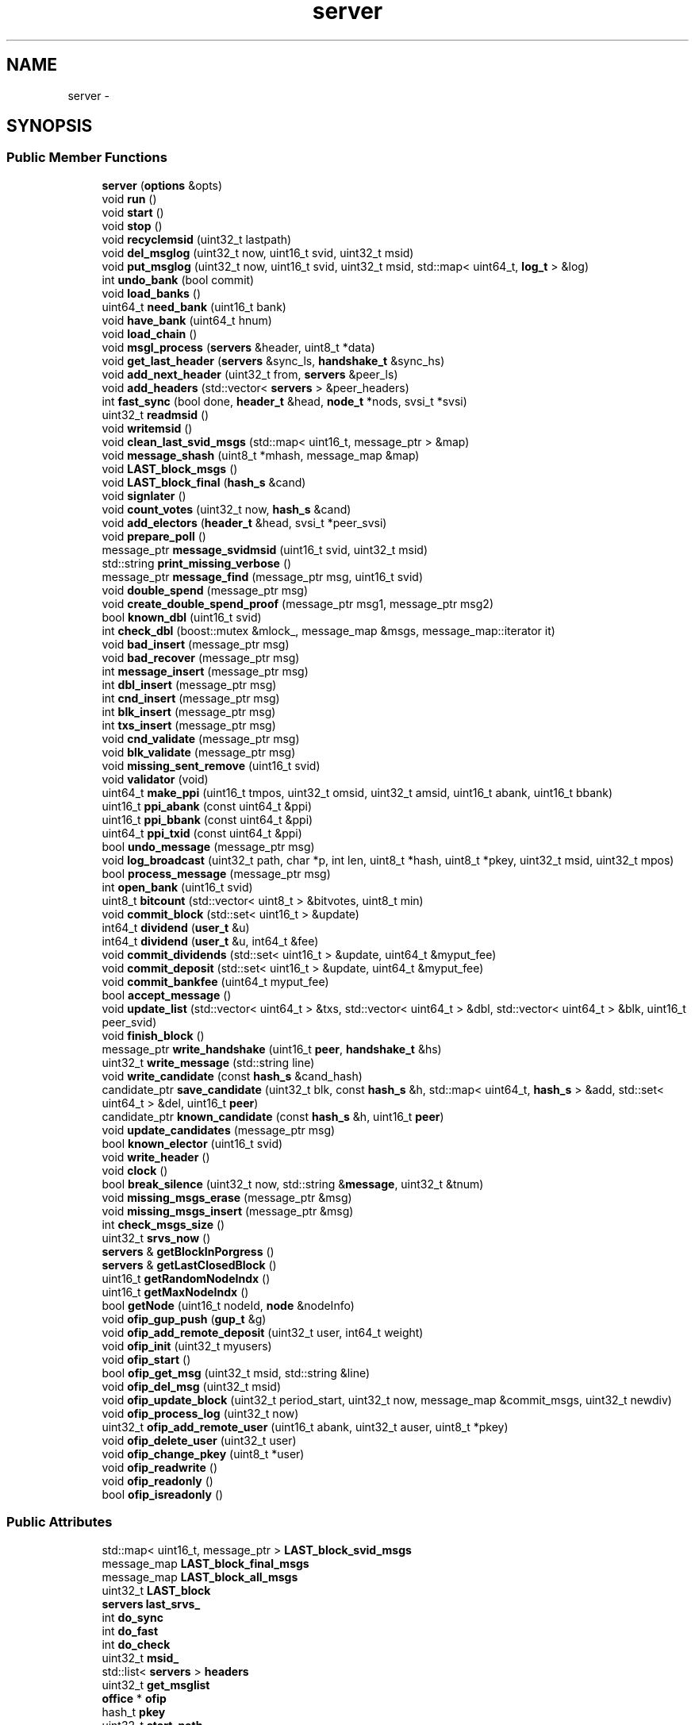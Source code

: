 .TH "server" 3 "Mon Jul 2 2018" "esc" \" -*- nroff -*-
.ad l
.nh
.SH NAME
server \- 
.SH SYNOPSIS
.br
.PP
.SS "Public Member Functions"

.in +1c
.ti -1c
.RI "\fBserver\fP (\fBoptions\fP &opts)"
.br
.ti -1c
.RI "void \fBrun\fP ()"
.br
.ti -1c
.RI "void \fBstart\fP ()"
.br
.ti -1c
.RI "void \fBstop\fP ()"
.br
.ti -1c
.RI "void \fBrecyclemsid\fP (uint32_t lastpath)"
.br
.ti -1c
.RI "void \fBdel_msglog\fP (uint32_t now, uint16_t svid, uint32_t msid)"
.br
.ti -1c
.RI "void \fBput_msglog\fP (uint32_t now, uint16_t svid, uint32_t msid, std::map< uint64_t, \fBlog_t\fP > &log)"
.br
.ti -1c
.RI "int \fBundo_bank\fP (bool commit)"
.br
.ti -1c
.RI "void \fBload_banks\fP ()"
.br
.ti -1c
.RI "uint64_t \fBneed_bank\fP (uint16_t bank)"
.br
.ti -1c
.RI "void \fBhave_bank\fP (uint64_t hnum)"
.br
.ti -1c
.RI "void \fBload_chain\fP ()"
.br
.ti -1c
.RI "void \fBmsgl_process\fP (\fBservers\fP &header, uint8_t *data)"
.br
.ti -1c
.RI "void \fBget_last_header\fP (\fBservers\fP &sync_ls, \fBhandshake_t\fP &sync_hs)"
.br
.ti -1c
.RI "void \fBadd_next_header\fP (uint32_t from, \fBservers\fP &peer_ls)"
.br
.ti -1c
.RI "void \fBadd_headers\fP (std::vector< \fBservers\fP > &peer_headers)"
.br
.ti -1c
.RI "int \fBfast_sync\fP (bool done, \fBheader_t\fP &head, \fBnode_t\fP *nods, svsi_t *svsi)"
.br
.ti -1c
.RI "uint32_t \fBreadmsid\fP ()"
.br
.ti -1c
.RI "void \fBwritemsid\fP ()"
.br
.ti -1c
.RI "void \fBclean_last_svid_msgs\fP (std::map< uint16_t, message_ptr > &map)"
.br
.ti -1c
.RI "void \fBmessage_shash\fP (uint8_t *mhash, message_map &map)"
.br
.ti -1c
.RI "void \fBLAST_block_msgs\fP ()"
.br
.ti -1c
.RI "void \fBLAST_block_final\fP (\fBhash_s\fP &cand)"
.br
.ti -1c
.RI "void \fBsignlater\fP ()"
.br
.ti -1c
.RI "void \fBcount_votes\fP (uint32_t now, \fBhash_s\fP &cand)"
.br
.ti -1c
.RI "void \fBadd_electors\fP (\fBheader_t\fP &head, svsi_t *peer_svsi)"
.br
.ti -1c
.RI "void \fBprepare_poll\fP ()"
.br
.ti -1c
.RI "message_ptr \fBmessage_svidmsid\fP (uint16_t svid, uint32_t msid)"
.br
.ti -1c
.RI "std::string \fBprint_missing_verbose\fP ()"
.br
.ti -1c
.RI "message_ptr \fBmessage_find\fP (message_ptr msg, uint16_t svid)"
.br
.ti -1c
.RI "void \fBdouble_spend\fP (message_ptr msg)"
.br
.ti -1c
.RI "void \fBcreate_double_spend_proof\fP (message_ptr msg1, message_ptr msg2)"
.br
.ti -1c
.RI "bool \fBknown_dbl\fP (uint16_t svid)"
.br
.ti -1c
.RI "int \fBcheck_dbl\fP (boost::mutex &mlock_, message_map &msgs, message_map::iterator it)"
.br
.ti -1c
.RI "void \fBbad_insert\fP (message_ptr msg)"
.br
.ti -1c
.RI "void \fBbad_recover\fP (message_ptr msg)"
.br
.ti -1c
.RI "int \fBmessage_insert\fP (message_ptr msg)"
.br
.ti -1c
.RI "int \fBdbl_insert\fP (message_ptr msg)"
.br
.ti -1c
.RI "int \fBcnd_insert\fP (message_ptr msg)"
.br
.ti -1c
.RI "int \fBblk_insert\fP (message_ptr msg)"
.br
.ti -1c
.RI "int \fBtxs_insert\fP (message_ptr msg)"
.br
.ti -1c
.RI "void \fBcnd_validate\fP (message_ptr msg)"
.br
.ti -1c
.RI "void \fBblk_validate\fP (message_ptr msg)"
.br
.ti -1c
.RI "void \fBmissing_sent_remove\fP (uint16_t svid)"
.br
.ti -1c
.RI "void \fBvalidator\fP (void)"
.br
.ti -1c
.RI "uint64_t \fBmake_ppi\fP (uint16_t tmpos, uint32_t omsid, uint32_t amsid, uint16_t abank, uint16_t bbank)"
.br
.ti -1c
.RI "uint16_t \fBppi_abank\fP (const uint64_t &ppi)"
.br
.ti -1c
.RI "uint16_t \fBppi_bbank\fP (const uint64_t &ppi)"
.br
.ti -1c
.RI "uint64_t \fBppi_txid\fP (const uint64_t &ppi)"
.br
.ti -1c
.RI "bool \fBundo_message\fP (message_ptr msg)"
.br
.ti -1c
.RI "void \fBlog_broadcast\fP (uint32_t path, char *p, int len, uint8_t *hash, uint8_t *pkey, uint32_t msid, uint32_t mpos)"
.br
.ti -1c
.RI "bool \fBprocess_message\fP (message_ptr msg)"
.br
.ti -1c
.RI "int \fBopen_bank\fP (uint16_t svid)"
.br
.ti -1c
.RI "uint8_t \fBbitcount\fP (std::vector< uint8_t > &bitvotes, uint8_t min)"
.br
.ti -1c
.RI "void \fBcommit_block\fP (std::set< uint16_t > &update)"
.br
.ti -1c
.RI "int64_t \fBdividend\fP (\fBuser_t\fP &u)"
.br
.ti -1c
.RI "int64_t \fBdividend\fP (\fBuser_t\fP &u, int64_t &fee)"
.br
.ti -1c
.RI "void \fBcommit_dividends\fP (std::set< uint16_t > &update, uint64_t &myput_fee)"
.br
.ti -1c
.RI "void \fBcommit_deposit\fP (std::set< uint16_t > &update, uint64_t &myput_fee)"
.br
.ti -1c
.RI "void \fBcommit_bankfee\fP (uint64_t myput_fee)"
.br
.ti -1c
.RI "bool \fBaccept_message\fP ()"
.br
.ti -1c
.RI "void \fBupdate_list\fP (std::vector< uint64_t > &txs, std::vector< uint64_t > &dbl, std::vector< uint64_t > &blk, uint16_t peer_svid)"
.br
.ti -1c
.RI "void \fBfinish_block\fP ()"
.br
.ti -1c
.RI "message_ptr \fBwrite_handshake\fP (uint16_t \fBpeer\fP, \fBhandshake_t\fP &hs)"
.br
.ti -1c
.RI "uint32_t \fBwrite_message\fP (std::string line)"
.br
.ti -1c
.RI "void \fBwrite_candidate\fP (const \fBhash_s\fP &cand_hash)"
.br
.ti -1c
.RI "candidate_ptr \fBsave_candidate\fP (uint32_t blk, const \fBhash_s\fP &h, std::map< uint64_t, \fBhash_s\fP > &add, std::set< uint64_t > &del, uint16_t \fBpeer\fP)"
.br
.ti -1c
.RI "candidate_ptr \fBknown_candidate\fP (const \fBhash_s\fP &h, uint16_t \fBpeer\fP)"
.br
.ti -1c
.RI "void \fBupdate_candidates\fP (message_ptr msg)"
.br
.ti -1c
.RI "bool \fBknown_elector\fP (uint16_t svid)"
.br
.ti -1c
.RI "void \fBwrite_header\fP ()"
.br
.ti -1c
.RI "void \fBclock\fP ()"
.br
.ti -1c
.RI "bool \fBbreak_silence\fP (uint32_t now, std::string &\fBmessage\fP, uint32_t &tnum)"
.br
.ti -1c
.RI "void \fBmissing_msgs_erase\fP (message_ptr &msg)"
.br
.ti -1c
.RI "void \fBmissing_msgs_insert\fP (message_ptr &msg)"
.br
.ti -1c
.RI "int \fBcheck_msgs_size\fP ()"
.br
.ti -1c
.RI "uint32_t \fBsrvs_now\fP ()"
.br
.ti -1c
.RI "\fBservers\fP & \fBgetBlockInPorgress\fP ()"
.br
.ti -1c
.RI "\fBservers\fP & \fBgetLastClosedBlock\fP ()"
.br
.ti -1c
.RI "uint16_t \fBgetRandomNodeIndx\fP ()"
.br
.ti -1c
.RI "uint16_t \fBgetMaxNodeIndx\fP ()"
.br
.ti -1c
.RI "bool \fBgetNode\fP (uint16_t nodeId, \fBnode\fP &nodeInfo)"
.br
.ti -1c
.RI "void \fBofip_gup_push\fP (\fBgup_t\fP &g)"
.br
.ti -1c
.RI "void \fBofip_add_remote_deposit\fP (uint32_t user, int64_t weight)"
.br
.ti -1c
.RI "void \fBofip_init\fP (uint32_t myusers)"
.br
.ti -1c
.RI "void \fBofip_start\fP ()"
.br
.ti -1c
.RI "bool \fBofip_get_msg\fP (uint32_t msid, std::string &line)"
.br
.ti -1c
.RI "void \fBofip_del_msg\fP (uint32_t msid)"
.br
.ti -1c
.RI "void \fBofip_update_block\fP (uint32_t period_start, uint32_t now, message_map &commit_msgs, uint32_t newdiv)"
.br
.ti -1c
.RI "void \fBofip_process_log\fP (uint32_t now)"
.br
.ti -1c
.RI "uint32_t \fBofip_add_remote_user\fP (uint16_t abank, uint32_t auser, uint8_t *pkey)"
.br
.ti -1c
.RI "void \fBofip_delete_user\fP (uint32_t user)"
.br
.ti -1c
.RI "void \fBofip_change_pkey\fP (uint8_t *user)"
.br
.ti -1c
.RI "void \fBofip_readwrite\fP ()"
.br
.ti -1c
.RI "void \fBofip_readonly\fP ()"
.br
.ti -1c
.RI "bool \fBofip_isreadonly\fP ()"
.br
.in -1c
.SS "Public Attributes"

.in +1c
.ti -1c
.RI "std::map< uint16_t, message_ptr > \fBLAST_block_svid_msgs\fP"
.br
.ti -1c
.RI "message_map \fBLAST_block_final_msgs\fP"
.br
.ti -1c
.RI "message_map \fBLAST_block_all_msgs\fP"
.br
.ti -1c
.RI "uint32_t \fBLAST_block\fP"
.br
.ti -1c
.RI "\fBservers\fP \fBlast_srvs_\fP"
.br
.ti -1c
.RI "int \fBdo_sync\fP"
.br
.ti -1c
.RI "int \fBdo_fast\fP"
.br
.ti -1c
.RI "int \fBdo_check\fP"
.br
.ti -1c
.RI "uint32_t \fBmsid_\fP"
.br
.ti -1c
.RI "std::list< \fBservers\fP > \fBheaders\fP"
.br
.ti -1c
.RI "uint32_t \fBget_msglist\fP"
.br
.ti -1c
.RI "\fBoffice\fP * \fBofip\fP"
.br
.ti -1c
.RI "hash_t \fBpkey\fP"
.br
.ti -1c
.RI "uint32_t \fBstart_path\fP"
.br
.ti -1c
.RI "uint32_t \fBstart_msid\fP"
.br
.in -1c
.SH "Detailed Description"
.PP 
Definition at line 18 of file server\&.hpp\&.

.SH "Author"
.PP 
Generated automatically by Doxygen for esc from the source code\&.
